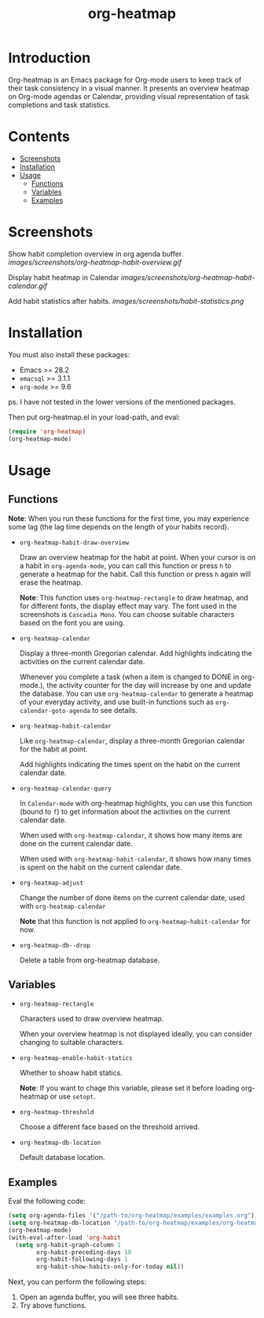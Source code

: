 #+TITLE: org-heatmap

* Introduction
:PROPERTIES:
:TOC:      ignore
:END:
Org-heatmap is an Emacs package for Org-mode users to keep track of their task
consistency in a visual manner. It presents an overview heatmap on Org-mode
agendas or Calendar, providing visual representation of task completions and
task statistics. 
* Contents
:PROPERTIES:
:TOC:      this
:END:
- [[#screenshots][Screenshots]]
- [[#installation][Installation]]
- [[#usage][Usage]]
  - [[#functions][Functions]]  
  - [[#variables][Variables]]
  - [[#examples][Examples]]
* Screenshots
:PROPERTIES:
:TOC:      0
:END:
Show habit completion overview in org agenda buffer.
[[images/screenshots/org-heatmap-habit-overview.gif]]

Display habit heatmap in Calendar
[[images/screenshots/org-heatmap-habit-calendar.gif]]

Add habit statistics after habits.
[[images/screenshots/habit-statistics.png]]
* Installation
:PROPERTIES:
:TOC:      0
:END:
You must also install these packages:

+  Emacs >= 28.2
+  =emacsql= >= 3.1.1
+  =org-mode= >= 9.6

ps. I have not tested in the lower versions of the mentioned packages.

Then put org-heatmap.el in your load-path, and eval:
#+begin_src emacs-lisp
  (require 'org-heatmap)
  (org-heatmap-mode)
#+end_src

* Usage
:PROPERTIES:
:TOC:      1
:END:
** Functions

*Note*: When you run these functions for the first time, you may experience some
lag (the lag time depends on the length of your habits record).

- =org-heatmap-habit-draw-overview=
  
  Draw an overview heatmap for the habit at point. When your cursor is on a
  habit in =org-agenda-mode=, you can call this function or press =h= to generate a
  heatmap for the habit. Call this function or press =h= again will erase the
  heatmap.

  *Note*: This function uses =org-heatmap-rectangle= to draw heatmap, and for
  different fonts, the display effect may vary. The font used in the screenshots
  is =Cascadia Mono=. You can choose suitable characters based on the font you are
  using.
  
- =org-heatmap-calendar=
  
  Display a three-month Gregorian calendar. Add highlights indicating the
  activities on the current calendar date.

  Whenever you complete a task (when a item is changed to DONE in org-mode.),
  the activity counter for the day will increase by one and update the database.
  You can use =org-heatmap-calendar= to generate a heatmap of your everyday
  activity, and use built-in functions such as  =org-calendar-goto-agenda= to see
  details.
  
- =org-heatmap-habit-calendar=
  
  Like =org-heatmap-calendar=, display a three-month Gregorian calendar for the
  habit at point.

  Add highlights indicating the times spent on the habit on the current calendar
  date.
  
- =org-heatmap-calendar-query=
  
  In =Calendar-mode= with org-heatmap highlights, you can use this function (bound
  to =f=) to get information about the activities on the current calendar date.

  When used with =org-heatmap-calendar=, it shows how many items are done on the
  current calendar date.

  When used with =org-heatmap-habit-calendar=, it shows how many times is spent on
  the habit on the current calendar date.
  
- =org-heatmap-adjust=

  Change the number of done items on the current calendar date, used with
  =org-heatmap-calendar=
  
  *Note* that this function is not applied to =org-heatmap-habit-calendar= for now.
- =org-heatmap-db--drop=
  
  Delete a table from org-heatmap database.
** Variables
- =org-heatmap-rectangle=
  
  Characters used to draw overview heatmap.

  When your overview heatmap is not displayed ideally, you can consider changing
  to suitable characters.

- =org-heatmap-enable-habit-statics=
  
  Whether to shoaw habit statics.

  *Note*: If you want to chage this variable, please set it before loading
  org-heatmap or use =setopt=.

- =org-heatmap-threshold=

  Choose a different face based on the threshold arrived.

- =org-heatmap-db-location=

  Default database location.
** Examples
Eval the following code:
#+begin_src emacs-lisp
  (setq org-agenda-files '("/path-to/org-heatmap/examples/examples.org")) ;; You need specify these two paths.
  (setq org-heatmap-db-location "/path-to/org-heatmap/examples/org-heatmap.db")
  (org-heatmap-mode)
  (with-eval-after-load 'org-habit
	(setq org-habit-graph-column 1
		  org-habit-preceding-days 10
		  org-habit-following-days 1
		  org-habit-show-habits-only-for-today nil))
#+end_src

Next, you can perform the following steps:
1. Open an agenda buffer, you will see three habits.
2. Try above functions.
